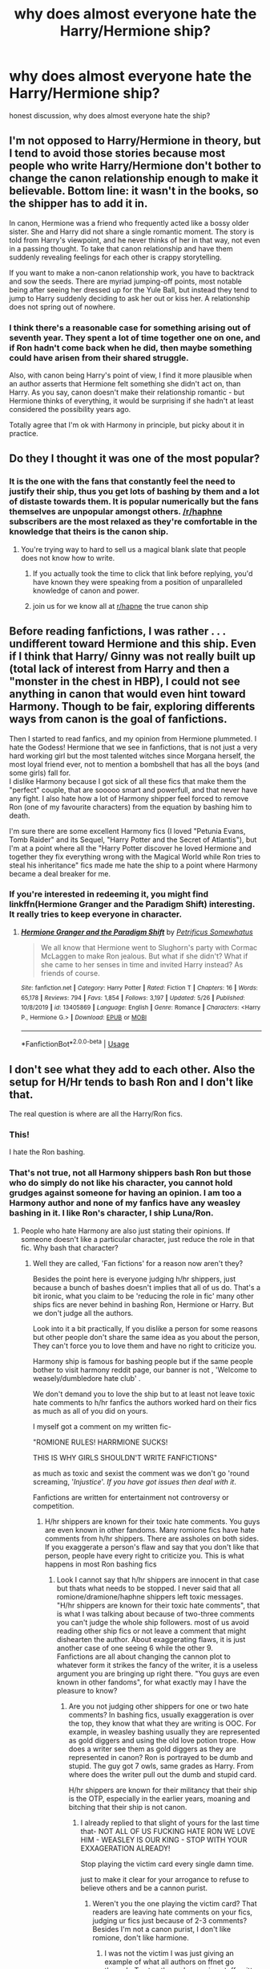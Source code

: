 #+TITLE: why does almost everyone hate the Harry/Hermione ship?

* why does almost everyone hate the Harry/Hermione ship?
:PROPERTIES:
:Author: patriot_man69420
:Score: 15
:DateUnix: 1596728756.0
:DateShort: 2020-Aug-06
:FlairText: Discussion
:END:
honest discussion, why does almost everyone hate the ship?


** I'm not opposed to Harry/Hermione in theory, but I tend to avoid those stories because most people who write Harry/Hermione don't bother to change the canon relationship enough to make it believable. Bottom line: it wasn't in the books, so the shipper has to add it in.

In canon, Hermione was a friend who frequently acted like a bossy older sister. She and Harry did not share a single romantic moment. The story is told from Harry's viewpoint, and he never thinks of her in that way, not even in a passing thought. To take that canon relationship and have them suddenly revealing feelings for each other is crappy storytelling.

If you want to make a non-canon relationship work, you have to backtrack and sow the seeds. There are myriad jumping-off points, most notable being after seeing her dressed up for the Yule Ball, but instead they tend to jump to Harry suddenly deciding to ask her out or kiss her. A relationship does not spring out of nowhere.
:PROPERTIES:
:Author: JennaSayquah
:Score: 32
:DateUnix: 1596746998.0
:DateShort: 2020-Aug-07
:END:

*** I think there's a reasonable case for something arising out of seventh year. They spent a lot of time together one on one, and if Ron hadn't come back when he did, then maybe something could have arisen from their shared struggle.

Also, with canon being Harry's point of view, I find it more plausible when an author asserts that Hermione felt something she didn't act on, than Harry. As you say, canon doesn't make their relationship romantic - but Hermione thinks of everything, it would be surprising if she hadn't at least considered the possibility years ago.

Totally agree that I'm ok with Harmony in principle, but picky about it in practice.
:PROPERTIES:
:Author: thrawnca
:Score: 7
:DateUnix: 1596750013.0
:DateShort: 2020-Aug-07
:END:


** Do they I thought it was one of the most popular?
:PROPERTIES:
:Author: Thorfan23
:Score: 31
:DateUnix: 1596730427.0
:DateShort: 2020-Aug-06
:END:

*** It is the one with the fans that constantly feel the need to justify their ship, thus you get lots of bashing by them and a lot of distaste towards them. It is popular numerically but the fans themselves are unpopular amongst others. [[/r/haphne]] subscribers are the most relaxed as they're comfortable in the knowledge that theirs is the canon ship.
:PROPERTIES:
:Author: herO_wraith
:Score: 50
:DateUnix: 1596736491.0
:DateShort: 2020-Aug-06
:END:

**** You're trying way to hard to sell us a magical blank slate that people does not know how to write.
:PROPERTIES:
:Author: White_fri2z
:Score: -6
:DateUnix: 1596743928.0
:DateShort: 2020-Aug-07
:END:

***** If you actually took the time to click that link before replying, you'd have known they were speaking from a position of unparalleled knowledge of canon and power.
:PROPERTIES:
:Author: themegaweirdthrow
:Score: 20
:DateUnix: 1596747709.0
:DateShort: 2020-Aug-07
:END:


***** join us for we know all at [[/r/hapne][r/hapne]] the true canon ship
:PROPERTIES:
:Author: XXomega_duckXX
:Score: 3
:DateUnix: 1596783153.0
:DateShort: 2020-Aug-07
:END:


** Before reading fanfictions, I was rather . . . undifferent toward Hermione and this ship. Even if I think that Harry/ Ginny was not really built up (total lack of interest from Harry and then a "monster in the chest in HBP), I could not see anything in canon that would even hint toward Harmony. Though to be fair, exploring differents ways from canon is the goal of fanfictions.

Then I started to read fanfics, and my opinion from Hermione plummeted. I hate the Godess! Hermione that we see in fanfictions, that is not just a very hard working girl but the most talented witches since Morgana herself, the most loyal friend ever, not to mention a bombshell that has all the boys (and some girls) fall for.\\
I dislike Harmony because I got sick of all these fics that make them the "perfect" couple, that are sooooo smart and powerfull, and that never have any fight. I also hate how a lot of Harmony shipper feel forced to remove Ron (one of my favourite characters) from the equation by bashing him to death.

I'm sure there are some excellent Harmony fics (I loved "Petunia Evans, Tomb Raider" and its Sequel, "Harry Potter and the Secret of Atlantis"), but I'm at a point where all the "Harry Potter discover he loved Hermione and together they fix everything wrong with the Magical World while Ron tries to steal his inheritance" fics made me hate the ship to a point where Harmony became a deal breaker for me.
:PROPERTIES:
:Author: PlusMortgage
:Score: 13
:DateUnix: 1596746851.0
:DateShort: 2020-Aug-07
:END:

*** If you're interested in redeeming it, you might find linkffn(Hermione Granger and the Paradigm Shift) interesting. It really tries to keep everyone in character.
:PROPERTIES:
:Author: thrawnca
:Score: 2
:DateUnix: 1596750147.0
:DateShort: 2020-Aug-07
:END:

**** [[https://www.fanfiction.net/s/13405869/1/][*/Hermione Granger and the Paradigm Shift/*]] by [[https://www.fanfiction.net/u/11491751/Petrificus-Somewhatus][/Petrificus Somewhatus/]]

#+begin_quote
  We all know that Hermione went to Slughorn's party with Cormac McLaggen to make Ron jealous. But what if she didn't? What if she came to her senses in time and invited Harry instead? As friends of course.
#+end_quote

^{/Site/:} ^{fanfiction.net} ^{*|*} ^{/Category/:} ^{Harry} ^{Potter} ^{*|*} ^{/Rated/:} ^{Fiction} ^{T} ^{*|*} ^{/Chapters/:} ^{16} ^{*|*} ^{/Words/:} ^{65,178} ^{*|*} ^{/Reviews/:} ^{794} ^{*|*} ^{/Favs/:} ^{1,854} ^{*|*} ^{/Follows/:} ^{3,197} ^{*|*} ^{/Updated/:} ^{5/26} ^{*|*} ^{/Published/:} ^{10/8/2019} ^{*|*} ^{/id/:} ^{13405869} ^{*|*} ^{/Language/:} ^{English} ^{*|*} ^{/Genre/:} ^{Romance} ^{*|*} ^{/Characters/:} ^{<Harry} ^{P.,} ^{Hermione} ^{G.>} ^{*|*} ^{/Download/:} ^{[[http://www.ff2ebook.com/old/ffn-bot/index.php?id=13405869&source=ff&filetype=epub][EPUB]]} ^{or} ^{[[http://www.ff2ebook.com/old/ffn-bot/index.php?id=13405869&source=ff&filetype=mobi][MOBI]]}

--------------

*FanfictionBot*^{2.0.0-beta} | [[https://github.com/tusing/reddit-ffn-bot/wiki/Usage][Usage]]
:PROPERTIES:
:Author: FanfictionBot
:Score: 0
:DateUnix: 1596750168.0
:DateShort: 2020-Aug-07
:END:


** I don't see what they add to each other. Also the setup for H/Hr tends to bash Ron and I don't like that.

The real question is where are all the Harry/Ron fics.
:PROPERTIES:
:Author: drama-life
:Score: 12
:DateUnix: 1596757399.0
:DateShort: 2020-Aug-07
:END:

*** This!

I hate the Ron bashing.
:PROPERTIES:
:Author: kikechan
:Score: 8
:DateUnix: 1596813427.0
:DateShort: 2020-Aug-07
:END:


*** That's not true, not all Harmony shippers bash Ron but those who do simply do not like his character, you cannot hold grudges against someone for having an opinion. I am too a Harmony author and none of my fanfics have any weasley bashing in it. I like Ron's character, I ship Luna/Ron.
:PROPERTIES:
:Author: Harmony_zipped88
:Score: 0
:DateUnix: 1611739300.0
:DateShort: 2021-Jan-27
:END:

**** People who hate Harmony are also just stating their opinions. If someone doesn't like a particular character, just reduce the role in that fic. Why bash that character?
:PROPERTIES:
:Author: schrodinger978
:Score: 1
:DateUnix: 1611753731.0
:DateShort: 2021-Jan-27
:END:

***** Well they are called, 'Fan fictions' for a reason now aren't they?

Besides the point here is everyone judging h/hr shippers, just because a bunch of bashes doesn't implies that all of us do. That's a bit ironic, what you claim to be 'reducing the role in fic' many other ships fics are never behind in bashing Ron, Hermione or Harry. But we don't judge all the authors.

Look into it a bit practically, If you dislike a person for some reasons but other people don't share the same idea as you about the person, They can't force you to love them and have no right to criticize you.

Harmony ship is famous for bashing people but if the same people bother to visit harmony reddit page, our banner is not , 'Welcome to weasely/dumbledore hate club' .

We don't demand you to love the ship but to at least not leave toxic hate comments to h/hr fanfics the authors worked hard on their fics as much as all of you did on yours.

I myself got a comment on my written fic-

"ROMIONE RULES! HARRMIONE SUCKS!

THIS IS WHY GIRLS SHOULDN'T WRITE FANFICTIONS"

as much as toxic and sexist the comment was we don't go 'round screaming, '/Injustice/'. /If you have got issues then deal with it/.

Fanfictions are written for entertainment not controversy or competition.
:PROPERTIES:
:Author: Harmony_zipped88
:Score: 1
:DateUnix: 1611866760.0
:DateShort: 2021-Jan-29
:END:

****** H/hr shippers are known for their toxic hate comments. You guys are even known in other fandoms. Many romione fics have hate comments from h/hr shippers. There are assholes on both sides. If you exaggerate a person's flaw and say that you don't like that person, people have every right to criticize you. This is what happens in most Ron bashing fics
:PROPERTIES:
:Author: schrodinger978
:Score: 1
:DateUnix: 1611900055.0
:DateShort: 2021-Jan-29
:END:

******* Look I cannot say that h/hr shippers are innocent in that case but thats what needs to be stopped. I never said that all romione/dramione/haphne shippers left toxic messages. "H/hr shippers are known for their toxic hate comments", that is what I was talking about because of two-three comments you can't judge the whole ship followers. most of us avoid reading other ship fics or not leave a comment that might dishearten the author. About exaggerating flaws, it is just another case of one seeing 6 while the other 9.\\
Fanfictions are all about changing the cannon plot to whatever form it strikes the fancy of the writer, it is a useless argument you are bringing up right there. "You guys are even known in other fandoms", for what exactly may I have the pleasure to know?
:PROPERTIES:
:Author: Harmony_zipped88
:Score: 1
:DateUnix: 1611942704.0
:DateShort: 2021-Jan-29
:END:

******** Are you not judging other shippers for one or two hate comments? In bashing fics, usually exaggeration is over the top, they know that what they are writing is OOC. For example, in weasley bashing usually they are represented as gold diggers and using the old love potion trope. How does a writer see them as gold diggers as they are represented in canon? Ron is portrayed to be dumb and stupid. The guy got 7 owls, same grades as Harry. From where does the writer pull out the dumb and stupid card.

H/hr shippers are known for their militancy that their ship is the OTP, especially in the earlier years, moaning and bitching that their ship is not canon.
:PROPERTIES:
:Author: schrodinger978
:Score: 1
:DateUnix: 1611943881.0
:DateShort: 2021-Jan-29
:END:

********* I already replied to that slight of yours for the last time that- NOT ALL OF US FUCKING HATE RON WE LOVE HIM - WEASLEY IS OUR KING - STOP WITH YOUR EXXAGERATION ALREADY!

Stop playing the victim card every single damn time.

just to make it clear for your arrogance to refuse to believe others and be a cannon purist.
:PROPERTIES:
:Author: Harmony_zipped88
:Score: 1
:DateUnix: 1611945161.0
:DateShort: 2021-Jan-29
:END:

********** Weren't you the one playing the victim card? That readers are leaving hate comments on your fics, judging ur fics just because of 2-3 comments? Besides I'm not a canon purist, I don't like romione, don't like harmione.
:PROPERTIES:
:Author: schrodinger978
:Score: 1
:DateUnix: 1611946343.0
:DateShort: 2021-Jan-29
:END:

*********** I was not the victim I was just giving an example of what all authors on ffnet go through. To stop the embarrassing stuff written I was saying if you don't like a particular ship don't read it, just don't leave mean comment on FICS OF ANY SHIPS. Besides you were acting like one hell of a purist, but then I could have misinterpreted.
:PROPERTIES:
:Author: Harmony_zipped88
:Score: 1
:DateUnix: 1611956031.0
:DateShort: 2021-Jan-30
:END:


********* Click on tis link and see for yourself- [[https://www.reddit.com/r/HPharmony/comments/kwp2hc/my_art_golden_trio_hug_illustration_for_the_bet/]]
:PROPERTIES:
:Author: Harmony_zipped88
:Score: 1
:DateUnix: 1611946207.0
:DateShort: 2021-Jan-29
:END:

********** Ok, what's the point? Did I say that all h/hr shippers bash ron?
:PROPERTIES:
:Author: schrodinger978
:Score: 1
:DateUnix: 1611948426.0
:DateShort: 2021-Jan-29
:END:

*********** yes you implied the same.
:PROPERTIES:
:Author: Harmony_zipped88
:Score: 1
:DateUnix: 1611950792.0
:DateShort: 2021-Jan-29
:END:

************ Nope, I didn't. I said that h/ hr shippers are known for their toxicity and that bashing fics usually exaggerate the flaws. I never linked h/hr to ron bashing
:PROPERTIES:
:Author: schrodinger978
:Score: 1
:DateUnix: 1611951049.0
:DateShort: 2021-Jan-29
:END:


** Harmony shippers tend to be let's say... fervent about their love for the pairing. This can often results in fics that idolize both characters to a degree that makes them and their relationship seem flawless and unrealistic. And worse, it can result in lazy writing/Ron bashing. Anyway, this extreme devotion to the ship can cause an equally strong counter-reaction against it. As for me, I personally have never included the pairing in a fic, but I have absolutely no ill feelings for it. I just prefer Harry and Hermione as serving the perfect example of how two people can love each other so deeply without there being any romance involved.
:PROPERTIES:
:Author: thrawnhasthethrone
:Score: 30
:DateUnix: 1596732040.0
:DateShort: 2020-Aug-06
:END:

*** u/ConsiderableHat:
#+begin_quote
  This can often results in fics that idolize both characters to a degree that makes them and their relationship seem flawless and unrealistic.
#+end_quote

You can actually say 'Robst', you know.
:PROPERTIES:
:Author: ConsiderableHat
:Score: 24
:DateUnix: 1596734863.0
:DateShort: 2020-Aug-06
:END:

**** Add Chem Prof to that group.
:PROPERTIES:
:Author: will1707
:Score: 8
:DateUnix: 1596735965.0
:DateShort: 2020-Aug-06
:END:


*** u/Hellstrike:
#+begin_quote
  Harmony shippers tend to be let's say... fervent about their love for the pairing.
#+end_quote

I hate that from both sides. The worst are the fics where the author absolutely has to convey that their ship is the OTP and the other would not work. And they aren't even subtle about it. Rather than "prove" their OTP by showing them happy together, you get shit like /"Imagine if you were dating Ginny/Hermione!" "Oh my god, my life would be over"/
:PROPERTIES:
:Author: Hellstrike
:Score: 4
:DateUnix: 1596743763.0
:DateShort: 2020-Aug-07
:END:

**** u/YOB1997:
#+begin_quote
  And they aren't even subtle about it. Rather than "prove" their OTP by showing them happy together, you get shit like "Imagine if you were dating Ginny/Hermione!" "Oh my god, my life would be over"
#+end_quote

Speaking of, here's an example:

#+begin_quote
  "Don't worry," Harry replied. "All I had to say was how amazing you were and Demelza sort of filled in the blanks from there. Most of the girls who weren't interested in me for themselves were rooting for you. They are quite passionate about it."

  "You're joking," she protested.

  "Ours is a love story years in the making if Demelza is to be believed," he answered casually.

  "Well she's not wrong," Hermione mused.

  We've even got a name."

  "A name?" Hermione asked.

  "Yes, a couple's name. They're calling us /Harmony/."

  "What?!"

  "It's a play on words, you see. They combined our names and we are apparently perfect for one another. So...you know...we're harmonious. Pretty clever if you ask me."
#+end_quote

...

#+begin_quote
  "If I'd ended up with Ginny we were going to be called Hinny," he said with a shudder. "Can you imagine? It sounds like a respiratory condition."
#+end_quote

Yeah, this is one of the so-called "non-bashing" Harmony fics and I just about rolled my eyes out of my skull. Throughout the fic Hermione kept throwing /massive/ shade at Ron and Lavender, took 3+ months to apologize to Ron after the bird attack after he was poisoned, in the hospital wing, and he already knew about her and Harry together, had the nerve to be upset he wasn't happy for them ("He was trying to be as cruel as possible to make her angry. Old habits die hard, she mused. She hadn't expected a kinder reception...but she had hoped.) Then there was Harry's Patronus changing to Hermione's and I was done.
:PROPERTIES:
:Author: YOB1997
:Score: 11
:DateUnix: 1596746295.0
:DateShort: 2020-Aug-07
:END:

***** I honestly don't get the hate for Lavender. She was a bit cringe, but who wasn't as a teenager?
:PROPERTIES:
:Author: Hellstrike
:Score: 18
:DateUnix: 1596746609.0
:DateShort: 2020-Aug-07
:END:

****** Actually I'd say that the fic in question treated Lavender better than canon did. And it's only very recently that Ron/Lavender even got an entry on the Shipping Wiki.
:PROPERTIES:
:Author: thrawnca
:Score: 3
:DateUnix: 1596754862.0
:DateShort: 2020-Aug-07
:END:


****** I don't know, but it was shit like ("Hermione wanted to say something but remained silent, shocked at the simple yet elegant solution the girl had come up with. Apparently being so focused on one's appearance did have a practical use.") Someone mentioned [[https://www.reddit.com/r/HPfanfiction/comments/gd583i/ron_and_hermione_actually_believe_harry_about/#fpg3ir0][here]] that Hermione really tries to fix her flaws, but it still reads like a Mary Sue fic with some of the more obvious, "in-your-face" elements toned down. It's Mary Sue Lite, for the lack of a better term. You know Hermione (and Harry to a lesser extent) is going to win, they won't face any consequences, no prolonged struggles, nothing. Hermione gets sad for like a chapter or two but that's it. Which is fine (it's labelled as romance) but the author is touting it as "it's a fic that doesn't bash Ron and Hermione has ^{^{^{^{inconsequential}}}} /flaws/, so you won't feel guilty like when you read Robst!"
:PROPERTIES:
:Author: YOB1997
:Score: 1
:DateUnix: 1596747912.0
:DateShort: 2020-Aug-07
:END:

******* In fairness, the fic is Hermione POV, so the assumption that Lavender was just focused on appearance only means that Hermione would have thought so - which is pretty believable - not necessarily that the /author/ feels that way. Clearly [[/u/PetrificusSomewhatus][u/PetrificusSomewhatus]] does not hate Lavender, or she wouldn't have been kept in the limelight in a positive way.
:PROPERTIES:
:Author: thrawnca
:Score: 2
:DateUnix: 1596754988.0
:DateShort: 2020-Aug-07
:END:

******** I'm perpetually surprised by the number of readers who don't seem to realize that a character can hold an opinion that isn't held by the author.
:PROPERTIES:
:Author: Xujhan
:Score: 4
:DateUnix: 1596758914.0
:DateShort: 2020-Aug-07
:END:

********* Thank you! The point of that passage is Hermione was wrong to make such an assumption about Lavender. Hermione had been too judgemental and was wrong. I would know this because I'm the author!
:PROPERTIES:
:Author: PetrificusSomewhatus
:Score: 2
:DateUnix: 1596773317.0
:DateShort: 2020-Aug-07
:END:

********** Hey, I saw earlier today that you were taking a bit of a beating in this comment thread and wanted to say that I'm really enjoying your work. I'm normally very picky about what I read, and /Importance of Intent/ is one of only a very small handful of fanfiction stories that I've read twice.
:PROPERTIES:
:Author: Xujhan
:Score: 2
:DateUnix: 1596776054.0
:DateShort: 2020-Aug-07
:END:

*********** Thank you for the compliment. The irony is I couldn't care less about the pairings other people like and I like a ton of different ones personally Can't please everyone I suppose...

At least people are passionate enough to continue hate reading it!
:PROPERTIES:
:Author: PetrificusSomewhatus
:Score: 2
:DateUnix: 1596776530.0
:DateShort: 2020-Aug-07
:END:

************ My OTP is correct grammar and believable characterization. Other than that, I'm game to try anything under the sun. I always thought it was a little silly to only want to read about very specific characters or pairings, given how widely a character can vary from one author to another.
:PROPERTIES:
:Author: Xujhan
:Score: 2
:DateUnix: 1596779311.0
:DateShort: 2020-Aug-07
:END:

************* Yeah. It is odd being labelled as a Harmony zealot when my first story was Haphne. :)

I never thought I would enjoy a Harry/Bellatrix story but Delenda Est may be my favorite of all time.
:PROPERTIES:
:Author: PetrificusSomewhatus
:Score: 3
:DateUnix: 1596779824.0
:DateShort: 2020-Aug-07
:END:

************** Yes! Mine too! My friends all know I'm a Harry Potter fanfiction geek, and that's the story I always suggest when someone asks for an introductory recommendation. It's really hard to write a character as extreme as Bellatrix without Flanderizing them, and Delenda Est is one of the few stories that really knocked it out of the park.
:PROPERTIES:
:Author: Xujhan
:Score: 2
:DateUnix: 1596781277.0
:DateShort: 2020-Aug-07
:END:


******** I appreciate you understanding character perspective. :)
:PROPERTIES:
:Author: PetrificusSomewhatus
:Score: 1
:DateUnix: 1596816654.0
:DateShort: 2020-Aug-07
:END:


******* Again, feel free to criticize the story but can you stop making things up? When did I tout my story in the way you claimed? The only thing I said in my original author's note was if I pulled it off successfully I would avoid over the top bashing. That's literally it.
:PROPERTIES:
:Author: PetrificusSomewhatus
:Score: -1
:DateUnix: 1596786008.0
:DateShort: 2020-Aug-07
:END:


***** To be fair, in canon I don't think Hermione apologised for attacking Ron with the birds, so 3+ months is an improvement
:PROPERTIES:
:Score: 5
:DateUnix: 1596784952.0
:DateShort: 2020-Aug-07
:END:


***** I was ok with Harry's Patronus changing but what I really objected to was the portrayal of Dumbledore.

Dumbledore bashing is not my cup of tea.
:PROPERTIES:
:Author: artnfalk
:Score: 3
:DateUnix: 1596752908.0
:DateShort: 2020-Aug-07
:END:


***** Patronus form changing based on your love interest is canon. Sure, it may not have been /essential/ to the fic, but the author really wanted to include Harry Otter :D.

Ron acting out because he's attracted to Hermione but feels frustrated is also canon, and Hermione feeling spiteful toward him as a result is canon - but the fic doesn't just discard him. He's still a true friend, he works through his issues and sticks by Harry and Hermione.

(And when did canon Hermione ever apologise for the birds at all? Never that we hear about.)
:PROPERTIES:
:Author: thrawnca
:Score: 3
:DateUnix: 1596755212.0
:DateShort: 2020-Aug-07
:END:

****** u/YOB1997:
#+begin_quote
  Patronus form changing based on your love interest is canon.
#+end_quote

And usually it's the person who's more in love with the other who it changes for (Tonks' changed for Lupin, Snape matches Lily's). If it had to change, then /Hermione's/ should have changed to match /Harry's/. The problem with Harry's changing is that it gives off the same vibe a lot of other Harmony fics do: OP!Harry and OP!Hermione together forever, and Harry dominates everyone but he's Hermione's bitch all the time (casual female-on-male "light" punches and slaps when he does something stupid/without consulting Hermione, but the opposite either never happens, is glossed over or makes Hermione out to be the victim, usually with a lot of tears so that Harry will forgive her.) Equality at it's finest.

#+begin_quote
  Ron acting out because he's attracted to Hermione but feels frustrated is also canon, and Hermione feeling spiteful toward him as a result is canon - but the fic doesn't just discard him. He's still a true friend, he works through his issues and sticks by Harry and Hermione.
#+end_quote

Yet Hermione barely works through /her/ issues. By chapter sixteen Hermione's mindset is "I'm better than everyone but they have their uses sometimes." With is canon, true, but it's even more blatant than JK's because of the Hermione-centric POV.

I sort of wish the fic did discard Ron. He's acting more mature than Hermione objectively, but Hermione's "better than thou" POV taints it like shit in a perfect sandwich. After the hospital scene and Hermione's "woe is me, the boy who has a crush on me that's been poisoned isn't thrilled that I'm dating his best friend! How could he be so cruel??!1?!" rambling the author should have just let Ron do his own thing and worked on making the Harmony ship less sibling-like. The half-hearted attempt at not bashing Ron was really underwhelming. Like I commented earlier, it's a /Mary Sue Lite/ ^{TM} fic for people who want a canon-esque, Hermione-centric fic that /technically/ doesn't bash anyone. There's no stakes, no tension despite what the writer or readers might say (you know the outcome; they end up together, and the catalyst is right in the description). Is it terrible? No. Is it good? If you like HHr and want something that makes Hermione seem better than Ron without /technically/ bashing him, this is for you. If not...🤷🏼‍♀️

#+begin_quote
  (And when did canon Hermione ever apologise for the birds at all? Never that we hear about.)
#+end_quote

She was throwing Ron a bone to assuage her guilt ("I've got Harry on a leash and Ron almost died, so I guess it's okay to tell him that he was never my first choice and Harry and I have been making out behind his back, even though he probably knows by now! Oh and I should probably apologize for attacking him with birds after that fit of fake jealous rage..."). It might not have been a "victory lap", but it was definitely an afterthought on her part ("Maybe if I apologize about the birds maybe he won't get too angry about Harry and I.") Like Harry said, she should have apologized (sooner).
:PROPERTIES:
:Author: YOB1997
:Score: 7
:DateUnix: 1596757646.0
:DateShort: 2020-Aug-07
:END:

******* Tell us how you really feel.
:PROPERTIES:
:Author: Xujhan
:Score: 2
:DateUnix: 1596759445.0
:DateShort: 2020-Aug-07
:END:


***** As the author of the fic I thought I should chime in about the passage you quoted. You do realize that bit was a purposely ridiculous passage I put at the end of a chapter (after chapter's end) as a joke? It isn't part of the story and I'm gobsmacked anybody could be offended by it when it was essentially making fun of shipping in general, including Harmony.

Feel free to criticize the story...that's fine. But inferring the "Hinny" passage you quoted was an actual part of the story is disingenuous.
:PROPERTIES:
:Author: PetrificusSomewhatus
:Score: 3
:DateUnix: 1596773073.0
:DateShort: 2020-Aug-07
:END:


** I like it if it's well done but I hate it when the author has to make Ron stupid or evil just so the Harry X Hermione ship could sail. It's even worse when the author makes Ginny and Molly into scheming, love potion peddling witches.
:PROPERTIES:
:Author: Termsndconditions
:Score: 5
:DateUnix: 1596743748.0
:DateShort: 2020-Aug-07
:END:


** People usually think of Harry and Hermione as just best friends and see each other as a sister/brother kind of relationship. They probably don't like the idea of going beyond that belief.

I personally enjoy Harry/Hermione ships because they are so good together but that's just my opinion.
:PROPERTIES:
:Author: Amber_Sun14
:Score: 23
:DateUnix: 1596729031.0
:DateShort: 2020-Aug-06
:END:

*** It's not "the idea of going beyond that belief." I'm willing to believe, but the onus is on the author to /convince me/. You can't just pick a point in canon and say, "okay, now Harry wants to date Hermione"; you have to show a build-up from starting to find her attractive, maybe thinking he's going to stand aside for Ron before changing his mind because Ron doesn't deserve her, insecurities and false starts for hinting that he likes her, and THEN progress to (awkwardly because they're young) asking her out.

Relationships grow from seeds, they do not suddenly appear in your yard as oak trees.
:PROPERTIES:
:Author: JennaSayquah
:Score: 10
:DateUnix: 1596747457.0
:DateShort: 2020-Aug-07
:END:


** From the start I thought Heromine and Harry was going to get together. Then reading the Yule Ball my opinion changed.
:PROPERTIES:
:Author: bigredgreg2009
:Score: 9
:DateUnix: 1596738354.0
:DateShort: 2020-Aug-06
:END:

*** the yule ball has more chemistry than the entire book of GoF
:PROPERTIES:
:Author: patriot_man69420
:Score: -3
:DateUnix: 1596738423.0
:DateShort: 2020-Aug-06
:END:

**** How in hell is that chemistry? Fighting and arguing doesn't mean that there's chemistry, rather the opposite in my opinion
:PROPERTIES:
:Score: 6
:DateUnix: 1596784731.0
:DateShort: 2020-Aug-07
:END:


** I love the pairing but hate the fanfiction that includes it. Does it make sense? Probably not.

I feel like Harry and Hermione fit together. I think that any relationship they would have would be much more mature and meaningful than whatever they have with Ginny and Ron respectively. But I get why people dislike the pairing since most of the authors change the characters into something they are not, writes them in a really immature way, starts their relationship when they're 13, and often feels it's necessary to bash Ron/Ginny/Dumbledore/Molly. Fics tagged Harry/Hermione are, more often than not, really predictable, as if there were only a few ways to make this pairing happen.
:PROPERTIES:
:Author: Keira901
:Score: 10
:DateUnix: 1596738713.0
:DateShort: 2020-Aug-06
:END:


** There are many problems that beset the Harry/Hermione pairing.

*Fics skip the good part*

The vast majority of Harry/Hermione fanfics have them get together extremely quickly after the fic begins. The way they do this is by starting the fic in an AU where Harry and Hermione's canonical relationship is replaced with a dynamic where they /each already have feelings for each other, they just haven't expressed them yet/.

All it takes, therefore, for them to get together is for them to communicate these pre-existing feelings. And once they're together, they are immediately head-over-heels for each other, because they've each been harbouring these intense, hidden feelings of deep love and devotion for so long.

Basically, the authors completely skip the actually interesting part of Harry/Hermione fics: how to build them up from their canonical dynamic to a romantic dynamic.

That is the part I am most interested in, as a reader. As someone who once crushed pretty hard on a very close female friend, I am a sucker for "best friends to lovers" storylines done well. But "oh, we both actually are really into each other, let's completely displace our previous dynamic with an entirely different one overnight" is not that storyline. It's a dismal state of affairs that Harry/Hermione smut fics can actually do this a lot better than serious romance fics - perhaps because suddenly seeing a friend in a sexual light is a fairly realistic way to shift perception out of an established dynamic.

Ultimately, I think this problem is driven by the way that so many people view the pairing as so much more than just a pairing ("shippers", "Harmonians", etc.). These people are obsessed with the idea that Harry/Hermione should have been canon; as such, they use fanfic as a way to right this wrong by attributing to the characters, from the very start of the fic, the feelings which they consider Harry and Hermione should have felt in canon.

No good ever comes from writing fanfic as an argument to justify something, however. You just end up with a bad fic and a bad argument.

*Super!Hermione*

Another major problem with the genre is the way authors go overboard with Hermione's character. It's not enough for them for Hermione to be a very intelligent, hard working, well-read girl with an excellent memory. They have to make her as gifted as Voldemort; as knowledgeable as Dumbledore; as powerful as Harry - and often with a side serving of an additional prophecy to redistribute some of Harry's role as the hero to her.

The end result is a Mary Sue who feels like she is subverting Harry's place as the rightful hero of the story.

In general, authors are so confused about what it means to write a strong female character. It doesn't mean they have to be uber powerful. It doesn't mean they have to have some great fate or influence important events. /It means they have to have an identifiable personality, a distinct voice, and individual agency/.

There are so many fics where Hermione is the second coming of Merlin, but ultimately she and Harry operate as basically a single entity. This is not a strong female character. She's powerful, but she still has no agency.

A Hermione who retains her canonical magical ability (that is, maybe around the same level as Remus Lupin) but who has her own interests, goals, opinions etc. and who disagrees with Harry about things where their opinions differ, and they have to learn, as a couple, /how to disagree and remain together/, is an infinitely stronger character than Hermione the goddess of magic who is perfectly in tune with Harry.

*Bashing*

Not much needs to be said here, really. So many Harry/Hermione stories engage in all the tiresome tropes we're all well aware of.

*Mugglewank*

Among the tiresome tropes, king among them has to be Mugglewank, which is particularly egregious in Harry/Hermione fics. Just no.

*Fluff*

This kinda ties into point #1, but far too many Harry/Hermione fics are just sickly sweet to the point of repulsiveness. This is a universal problem across all romance except perhaps the "enemies to lovers" genre (though even in that, it often devolves to fluff eventually). It's a particularly bad problem in Harry/Hermione fics though, because neither Harry nor Hermione strike me as the type to engage in this type of sickly sweet behaviour. They're both pretty down-to-earth, reserved people.

Basically: no emotions please, I'm English.

So yeah. If anyone can think of a Harry/Hermione fic which meets the above criteria I would welcome your recommendations. I'm not going to hold my breath, however.
:PROPERTIES:
:Author: Taure
:Score: 15
:DateUnix: 1596740239.0
:DateShort: 2020-Aug-06
:END:

*** So who do you see Harry with? And why?
:PROPERTIES:
:Author: Thrwforksandknives
:Score: 1
:DateUnix: 1596751445.0
:DateShort: 2020-Aug-07
:END:

**** I don't really understand the question. It seems to be framed as if you're looking for a single "correct" answer, which suggests you're asking what canon is, to which the obvious answer is Ginny.

But if you're asking about fan fiction, then obviously there is no "correct" romantic partner for Harry. It's down to the talent of an individual author to sell a relationship (or better, series of relationships, because someone rarely ends up with their first girlfriend).

In terms of my reading preferences, I'm open to reading Harry/Ginny, Harry/Hermione, Harry/Fleur, Harry/Susan, Harry/Daphne, Harry/Romilda, Harry/Parvati, Harry/Pansy, etc... but always subject to the fact that the fic has to be well-written, including the relationship. Which rarely if ever happens in Harry/Hermione fanfics as they tend to be written by Harmonians.
:PROPERTIES:
:Author: Taure
:Score: 12
:DateUnix: 1596752272.0
:DateShort: 2020-Aug-07
:END:

***** I wasn't asking what canon is, I was asking more in terms of what you think the best developed romantic relationship is (atleast in terms of Harry) or otherwise has the best foundation for one

For what it's worth, I think most of the romances that I see have different problems so I think it really depends on what you can tolerate.
:PROPERTIES:
:Author: Thrwforksandknives
:Score: 0
:DateUnix: 1596752480.0
:DateShort: 2020-Aug-07
:END:

****** Haphne of course
:PROPERTIES:
:Author: otrovik
:Score: 3
:DateUnix: 1596754818.0
:DateShort: 2020-Aug-07
:END:


**** I think that depends entirely on how the author writes it. Obviously canon says he ends up with Ginny. If you want to write another ship, that's fine, just make sure you /show what changed/ from canon to make it happen.
:PROPERTIES:
:Author: thrawnca
:Score: 2
:DateUnix: 1596752240.0
:DateShort: 2020-Aug-07
:END:


*** Challenge accepted!...if you're ok with incomplete stories. linkffn(Hermione Granger and the Paradigm Shift) is probably the best Harmony fic I've seen at keeping everyone in character.
:PROPERTIES:
:Author: thrawnca
:Score: 0
:DateUnix: 1596750471.0
:DateShort: 2020-Aug-07
:END:

**** Alas, +ear wax+ non-Harry-centric.
:PROPERTIES:
:Author: Taure
:Score: 4
:DateUnix: 1596752898.0
:DateShort: 2020-Aug-07
:END:

***** Ooh. Thou hast asked a hard thing.
:PROPERTIES:
:Author: thrawnca
:Score: 1
:DateUnix: 1596753603.0
:DateShort: 2020-Aug-07
:END:


**** [[https://www.fanfiction.net/s/13405869/1/][*/Hermione Granger and the Paradigm Shift/*]] by [[https://www.fanfiction.net/u/11491751/Petrificus-Somewhatus][/Petrificus Somewhatus/]]

#+begin_quote
  We all know that Hermione went to Slughorn's party with Cormac McLaggen to make Ron jealous. But what if she didn't? What if she came to her senses in time and invited Harry instead? As friends of course.
#+end_quote

^{/Site/:} ^{fanfiction.net} ^{*|*} ^{/Category/:} ^{Harry} ^{Potter} ^{*|*} ^{/Rated/:} ^{Fiction} ^{T} ^{*|*} ^{/Chapters/:} ^{16} ^{*|*} ^{/Words/:} ^{65,178} ^{*|*} ^{/Reviews/:} ^{794} ^{*|*} ^{/Favs/:} ^{1,854} ^{*|*} ^{/Follows/:} ^{3,197} ^{*|*} ^{/Updated/:} ^{5/26} ^{*|*} ^{/Published/:} ^{10/8/2019} ^{*|*} ^{/id/:} ^{13405869} ^{*|*} ^{/Language/:} ^{English} ^{*|*} ^{/Genre/:} ^{Romance} ^{*|*} ^{/Characters/:} ^{<Harry} ^{P.,} ^{Hermione} ^{G.>} ^{*|*} ^{/Download/:} ^{[[http://www.ff2ebook.com/old/ffn-bot/index.php?id=13405869&source=ff&filetype=epub][EPUB]]} ^{or} ^{[[http://www.ff2ebook.com/old/ffn-bot/index.php?id=13405869&source=ff&filetype=mobi][MOBI]]}

--------------

*FanfictionBot*^{2.0.0-beta} | [[https://github.com/tusing/reddit-ffn-bot/wiki/Usage][Usage]]
:PROPERTIES:
:Author: FanfictionBot
:Score: 1
:DateUnix: 1596750488.0
:DateShort: 2020-Aug-07
:END:


*** Ron is dead and Harry and Hermione bond over revenge.

linkffn(13108396)
:PROPERTIES:
:Author: kikechan
:Score: -1
:DateUnix: 1596813375.0
:DateShort: 2020-Aug-07
:END:

**** [[https://www.fanfiction.net/s/13108396/1/][*/For Lack of a Bezoar/*]] by [[https://www.fanfiction.net/u/10461539/BolshevikMuppet99][/BolshevikMuppet99/]]

#+begin_quote
  Canon Divergence from HBP. When Harry fails to save Ron's life in Slughorn's office, he and Hermione are thrust into a search for answers. But the path is thornier than either of them could have possibly imagined.
#+end_quote

^{/Site/:} ^{fanfiction.net} ^{*|*} ^{/Category/:} ^{Harry} ^{Potter} ^{*|*} ^{/Rated/:} ^{Fiction} ^{M} ^{*|*} ^{/Chapters/:} ^{5} ^{*|*} ^{/Words/:} ^{34,757} ^{*|*} ^{/Reviews/:} ^{129} ^{*|*} ^{/Favs/:} ^{493} ^{*|*} ^{/Follows/:} ^{224} ^{*|*} ^{/Updated/:} ^{11/16/2018} ^{*|*} ^{/Published/:} ^{10/31/2018} ^{*|*} ^{/Status/:} ^{Complete} ^{*|*} ^{/id/:} ^{13108396} ^{*|*} ^{/Language/:} ^{English} ^{*|*} ^{/Genre/:} ^{Angst/Mystery} ^{*|*} ^{/Characters/:} ^{Harry} ^{P.,} ^{Ron} ^{W.,} ^{Hermione} ^{G.,} ^{Draco} ^{M.} ^{*|*} ^{/Download/:} ^{[[http://www.ff2ebook.com/old/ffn-bot/index.php?id=13108396&source=ff&filetype=epub][EPUB]]} ^{or} ^{[[http://www.ff2ebook.com/old/ffn-bot/index.php?id=13108396&source=ff&filetype=mobi][MOBI]]}

--------------

*FanfictionBot*^{2.0.0-beta} | [[https://github.com/tusing/reddit-ffn-bot/wiki/Usage][Usage]]
:PROPERTIES:
:Author: FanfictionBot
:Score: 1
:DateUnix: 1596813393.0
:DateShort: 2020-Aug-07
:END:


** I personally don't ship Harry and Hermione because they're just too different. Hermione is way too bossy, she always has to be right and if you think she's not she'll argue with you until you tell her she is. I can't see Harry putting up with that especially since she seems like she'd want to argue about even the smallest thing.

What would they even talk about on dates they don't really have much in common.

Ron and Hermione don't seem like they'd work long term. They seem like they'd be hyped up and passionate just after the war but when things settle down they would quickly find it just didn't work. You can't have a relationship on just arguing after all and the only other thing they have in common is being friends with Harry.

But I can at least see Ron and Hermione getting together for a bit. I don't see Harry and Hermione together at all.

Honestly Hermione annoys me. But if you like the ship that's cool everybody's allow to like whatever they want.
:PROPERTIES:
:Author: We_Are_Venom_99
:Score: 7
:DateUnix: 1596744194.0
:DateShort: 2020-Aug-07
:END:

*** Yeah, I completely don't get the constant arguing = compatible partners and strong chemistry idea.

I find it more reasonable that they broke up after a fight about something ridiculously insignificant after a few months of a passionate relationship. They're both very passionate, and while that might have brought them together, it might also easily drive them apart
:PROPERTIES:
:Score: 0
:DateUnix: 1596787739.0
:DateShort: 2020-Aug-07
:END:

**** The thing is they're both argumentative people. Both Ron and Hermione enjoy arguing; they consistently also argue with people other than themselves. Their relationship is equal. Harry, on the other hand, does not enjoy arguing, and finds it annoying when they do it.

I would say it's definitely more healthy to have two partners who both enjoy casually arguing, rather than a couple of one person who enjoys arguing and one person who doesn't.
:PROPERTIES:
:Author: solidariteten
:Score: 2
:DateUnix: 1596790065.0
:DateShort: 2020-Aug-07
:END:

***** u/KonoCrowleyDa:
#+begin_quote
  I would say it's definitely more healthy to have two partners who both enjoy casually arguing
#+end_quote

But they don't casually argue. Everyone uses that quote from OOTP where Harry snaps at them and they're offended to say they like arguing... but they completely disregard that this very rarely happened, and for almost all of their other arguments, even minor ones, they were being mean and insulting to each other.
:PROPERTIES:
:Author: KonoCrowleyDa
:Score: 0
:DateUnix: 1596804374.0
:DateShort: 2020-Aug-07
:END:


***** I don't know, but it doesn't strike me as casual arguing. And who the hell enjoys arguing??
:PROPERTIES:
:Score: -1
:DateUnix: 1596798114.0
:DateShort: 2020-Aug-07
:END:


** Because a lot of the fics are cringeworthy, and I say that as someone who likes the ship. It is often way over the top to the point where some harems feel more believable (which says a lot). There are very few Harry/Hermione fics where the relationship feels natural rather than being heavily idolised.
:PROPERTIES:
:Author: Hellstrike
:Score: 12
:DateUnix: 1596730766.0
:DateShort: 2020-Aug-06
:END:

*** if you want a non-cringeworthy fic, go visit broomstick flyer [[https://www.fanfiction.net/u/1082315/broomstick-flyer]]
:PROPERTIES:
:Author: patriot_man69420
:Score: -11
:DateUnix: 1596730953.0
:DateShort: 2020-Aug-06
:END:

**** About as well written as a Saturday morning Hanna Barbera cartoon
:PROPERTIES:
:Author: Bleepbloopbotz2
:Score: 13
:DateUnix: 1596734370.0
:DateShort: 2020-Aug-06
:END:

***** For real. Ron and Dumbledore-bashing galore, almost as bad as Robst.
:PROPERTIES:
:Author: YOB1997
:Score: 10
:DateUnix: 1596745056.0
:DateShort: 2020-Aug-07
:END:


***** Some are pretty good IIRC, others less so.
:PROPERTIES:
:Author: Hellstrike
:Score: 5
:DateUnix: 1596736459.0
:DateShort: 2020-Aug-06
:END:


** For me I dislike those stories because they usually come with a heaping pile of Weasley and Dumbledore bashing. And Hermione just isn't a character I like dealing with in fics because its usually not Hermione, its some idealized version of her.

I also don't like it based on Canon because I just don't find their personalities that compatable. Where I believe Hermione and Ron have very compatable personalities. And if you change their personalities to make Hermione and Harry compatible, then it doesn't feel like I'm reading about those characters.

I'm more open to underused characters being the main pairing because then its a blank slate and there is no expectation for what there character is.
:PROPERTIES:
:Author: NerdLife314
:Score: 21
:DateUnix: 1596729560.0
:DateShort: 2020-Aug-06
:END:

*** u/Hellstrike:
#+begin_quote
  idolised version
#+end_quote

That applies to many characters though. For example, the fandom loves going on about how awful it was that Hermione cursed the DA list, way too harsh and so on. Meanwhile, in canon even Harry outright says that he considered it brilliant.
:PROPERTIES:
:Author: Hellstrike
:Score: 9
:DateUnix: 1596730074.0
:DateShort: 2020-Aug-06
:END:

**** True, but it bothers me with Hermione more because I thought her character was excellent in the books and its annoying that most stories can't strike a balance. Though I do tend to avoid stories revolving around main characters because of the changes to those characters.
:PROPERTIES:
:Author: NerdLife314
:Score: 7
:DateUnix: 1596730637.0
:DateShort: 2020-Aug-06
:END:

***** Yeah, I don't remember many fics which kept her ruthlessness.
:PROPERTIES:
:Author: Hellstrike
:Score: 7
:DateUnix: 1596730942.0
:DateShort: 2020-Aug-06
:END:

****** It's turned up to eleven in Six Pomegranate Seeds. All for a good cause. (Not Harmony, though.)
:PROPERTIES:
:Author: thrawnca
:Score: 1
:DateUnix: 1596754217.0
:DateShort: 2020-Aug-07
:END:

******* I really do not like the premise of that fic.
:PROPERTIES:
:Author: Hellstrike
:Score: 1
:DateUnix: 1596754611.0
:DateShort: 2020-Aug-07
:END:

******** That's fine. Just curious - is that with or without reading it? I've read it and I /still/ don't understand the summary.
:PROPERTIES:
:Author: thrawnca
:Score: 1
:DateUnix: 1596754701.0
:DateShort: 2020-Aug-07
:END:

********* I read a few chapters after seeing it recommended here a few times. It was certainly different from the usual fare, but really not my cup of tea.
:PROPERTIES:
:Author: Hellstrike
:Score: 1
:DateUnix: 1596756294.0
:DateShort: 2020-Aug-07
:END:

********** Fair enough. If you like ruthless Hermione, though, this one takes the cake. She's sorted into Slytherin for a reason.
:PROPERTIES:
:Author: thrawnca
:Score: 1
:DateUnix: 1596756951.0
:DateShort: 2020-Aug-07
:END:


** Mostly how it's written. Usually Hermione becomes a Mary Sue, even though her flaws are why she's such an interesting compelling character, Harry's personality is utter changed, and any character we love in the periphery is bashed, changed, or worshiping of the duo. Ron is almost always bashed, even though Ron is an integral part of he trio and their relationship with eachother
:PROPERTIES:
:Author: Brilliant_Sea
:Score: 8
:DateUnix: 1596735032.0
:DateShort: 2020-Aug-06
:END:


** I don't hate the ship, but I personally dislike it because I don't like Hermione that much as a character. I just find her a little boring. I don't mind her being there as a friend, but if it's a ship fic then it tends to revolve around the two shipped characters which is often a little too much Hermione for my taste.

The main reason I think a lot of people don't ship them is because it lacks obvious drama. I'm not sure if this makes a lot of sense, but it seems like most popular ships (and most romances in general media) focus a lot on the opposites attract idea. It adds tension and drama. I'm pretty sure that's why Dramione and Drarry are so popular. With Ron and Hermione there's lots of arguing while Harry and Hermione don't really argue much. When Harry disagrees with her he more or less puts off the topic or ignores the issue to avoid confrontation with her. In the canon dynamics he's very much the mediator stuck in the awkward middle between Ron and Hermione. That dynamic makes it difficult to picture a relationship between Harry and Hermione (for me at least). I've heard a lot of fic's deal with this by removing Ron from the dynamic via Ron bashing which a lot of people dislike.
:PROPERTIES:
:Author: cloud_empress
:Score: 6
:DateUnix: 1596739406.0
:DateShort: 2020-Aug-06
:END:


** The stans can be spammier than Bernie Bros during the primary
:PROPERTIES:
:Author: Bleepbloopbotz2
:Score: 10
:DateUnix: 1596732166.0
:DateShort: 2020-Aug-06
:END:

*** Love your quote!
:PROPERTIES:
:Author: YOB1997
:Score: 1
:DateUnix: 1596745151.0
:DateShort: 2020-Aug-07
:END:


** Every SINGLE ship has it's naysayers. Ron and Hermione is canon and yet...I don't see how that would work. Harry and Ginny is canon and yet some people hate it for reasons unknown to me personally. But here is the beauty of fanfiction...you can like whatever you heck you want to and some people will agree with you! There are way more important things to judge in fanfiction than what other people's ships are, like bad grammer or not tagging triggers.
:PROPERTIES:
:Author: Khaleesioftheunburnt
:Score: 12
:DateUnix: 1596729812.0
:DateShort: 2020-Aug-06
:END:

*** I think Harry/Ginny has a lot of potential, lots of hints that they'd work well together, but I acknowledge that canon failed to develop that potential. Ginny /never/ became a foreground character in the way that Ron and Hermione are. There were three protagonists, all through the books, and she never broke into that circle. So I can understand people being disappointed at the epilogue. I personally thought that the epilogue contained several red flags for Ron and Hermione (which doesn't make it bad writing, just means I'm concerned about them), but I didn't have a problem with Harry and Ginny.
:PROPERTIES:
:Author: thrawnca
:Score: 1
:DateUnix: 1596754461.0
:DateShort: 2020-Aug-07
:END:


** Your flair says Harmony fan, therefore everyone does not hate it.

That being said... some people are +a little+ a lot over the top about it, and that sours the rest of us. I'm fairly indifferent to who he's paired with, personally but... oh, the drama.
:PROPERTIES:
:Author: hrmdurr
:Score: 6
:DateUnix: 1596729131.0
:DateShort: 2020-Aug-06
:END:


** Because it relies on Ron and/or Ginny-bashing to make it work. The twins are almost always exempt from the bash fast, Harry has a big magical core/bank account/trunk, Hermione's a magical genius who can do no wrong, Harry meets her parents, Dan and Emma...I mean, read ten different Harmony/Harmione fics, and you've read 85% of what the fandom has to offer. Writers use the same tropes from 2005 in 2020 and it's just annoying af to read.
:PROPERTIES:
:Author: YOB1997
:Score: 5
:DateUnix: 1596744892.0
:DateShort: 2020-Aug-07
:END:


** I don't like the Harry/Hermione pairing because it requires the two characters to be changed to become compatible, usually at the cost of other characters such as Ron and Dumbledore who are changed and "bashed".

Though, I'm not quite sure why you think almost everyone hates the ship, given how vocal Harry/Hermione supporters are (2020 survey).
:PROPERTIES:
:Author: Impossible-Poetry
:Score: 16
:DateUnix: 1596730239.0
:DateShort: 2020-Aug-06
:END:

*** You don't have to change them IMO, or at least not beyond what can be justified by growing up (and the same kind of change is necessary for R/Hr to work).

If you want to ship them early on maybe, but honestly, postwar there's nothing speaking against it.
:PROPERTIES:
:Author: Hellstrike
:Score: 15
:DateUnix: 1596731339.0
:DateShort: 2020-Aug-06
:END:


*** That's kind of interesting as I have never seen Ron and Hermione as compatible. So as I read the first 4 books I was looking forward to seeing a Harry/Hermione romance. Imagine my surprise when the later books took a hard left turn and had a Ron/Hermione romance.

So in my opinion I don't believe that Ron and Hermione would last let alone date as they were just so different. And I don't believe that Harry or Hermione would need to change at all in order for their pairing to work. I also don't believe that Ron and Dumbledore need to be bashed to make Harry/Hermione work. Though I agree with you that many fics bash the characters that they believe could interfere with their preferred pairing.

I will say that no matter what your shipping preferences are whether you support the canon pairings or totally prefer other pairings that often those that disagree can spew quite a lot of vitriol. Sure I prefer Harmony but my main focus is on finding decent fics to read. As long as the author does a decent job of building the characters such that any ship makes sense then I'm happy.
:PROPERTIES:
:Author: reddog44mag
:Score: 13
:DateUnix: 1596732332.0
:DateShort: 2020-Aug-06
:END:

**** That's interesting. I had the exact opposite experience. I saw Hermione and Ron coming from book 1 whereas I always saw Hermione as Harry's closest friend along with Ron.
:PROPERTIES:
:Author: Impossible-Poetry
:Score: 7
:DateUnix: 1596734874.0
:DateShort: 2020-Aug-06
:END:

***** I didn't see it from book one, but it was still obvious to me by PoA and clear as day in by the end of the Yule ball.
:PROPERTIES:
:Author: Ash_Lestrange
:Score: 3
:DateUnix: 1596737795.0
:DateShort: 2020-Aug-06
:END:


***** Well part of it is my own history. For all of my long term relationships I was always very good friends with the woman before any romance occurred. Such good friends that when the romance ended the friendship remained. So it was easy for me to see/believe that Harry's friendship with hermione would turn into romance.
:PROPERTIES:
:Author: reddog44mag
:Score: 1
:DateUnix: 1596818021.0
:DateShort: 2020-Aug-07
:END:


**** Not going to argue your point on "Harry and Hermione wouldn't need to be changed" because I don't have the mood to getting into a long argument today.

I'll just say, my wife and I have a pretty Ron-Hermione relationship. We have our disagreements of all sorts (interests, emotional vs thinking, even religious)... I must stay say that we are happily married for years. Never been happier. And it's never boring.
:PROPERTIES:
:Author: Jon_Riptide
:Score: 2
:DateUnix: 1596734944.0
:DateShort: 2020-Aug-06
:END:

***** Not quite sure why this is being downvoted. I'm glad you and your wife have a good relationship!
:PROPERTIES:
:Author: Impossible-Poetry
:Score: 7
:DateUnix: 1596743729.0
:DateShort: 2020-Aug-07
:END:

****** Yeah not sure why either. Big shrug there. Guess people are in denial that such thing could be possible?
:PROPERTIES:
:Author: Jon_Riptide
:Score: 7
:DateUnix: 1596744898.0
:DateShort: 2020-Aug-07
:END:

******* From my experience, Romione and this sub doesn't fit together. I am very happy that you and your wife have an amazing relationship.
:PROPERTIES:
:Author: obsesseswithromione
:Score: 3
:DateUnix: 1596899352.0
:DateShort: 2020-Aug-08
:END:

******** Thank you very much.
:PROPERTIES:
:Author: Jon_Riptide
:Score: 2
:DateUnix: 1596911231.0
:DateShort: 2020-Aug-08
:END:


*** post something related to h/hr in [[/r/harrypotter][r/harrypotter]], then tell me why you don't know why I think that almost everyone hates the ship
:PROPERTIES:
:Author: patriot_man69420
:Score: -1
:DateUnix: 1596730607.0
:DateShort: 2020-Aug-06
:END:

**** I've never really paid attention to [[/r/harrypotter][r/harrypotter]], but isn't it supposed to be about the books/movies/etc? If so, I could understand why people on a canon compliant sub would dislike anything that isn't canon. I'm sure there are plenty of people who avoid it here too, but I haven't seen much hate.
:PROPERTIES:
:Author: samfiction
:Score: 15
:DateUnix: 1596732741.0
:DateShort: 2020-Aug-06
:END:


** I don't hate the ship, although I generally prefer Hinny, I could admit that [[https://matej.ceplovi.cz/blog/whats-wrong-with-ginny.html][Ginny is extremely poorly written by JKR]], and fanfiction has to add a lot of her personality to make her livable (which fortunately Northumbrian and other great Hinny writers did). I can even agree that when we limit ourselves just to what's in the books, Harmony is even more likely. I also fully support the notion that foundation of every long-lasting romantic relationship must be deep friendship (yes, my wife is also my best friend, and I am very glad for it). It is one of the greatest things I have against JKR that her romance is just about physical relationship. What all pairs in HP universe do? They snog, or perhaps when appropriate they ended up in the bed, not much else. The only romantic scene in whole heptalogy is the disastrous date between Harry and Cho at the Madam Pudifoot's, and that is not exactly the best example of romance. There is even less collaboration between lovers on something else: ignoring Trace (which is just a hapless plot-crutch created in the last second) I don't see any reason why Hermione and Ron could be with Harry on the Horcrux action, and Ginny couldn't. Perhaps she couldn't physically go with them (she was underage, so she couldn't leave Hogwarts without consent of her parents), but she would be certainly in know and she could organize some action at Hogwarts in coordination with the Trio. All those lovely communication coins stopped work? Kreacher couldn't transport messages? Etc. No, the true problem is that in the JKR mind romance is just about snogging (and that's getting too close to discuss her personal life, so I stop it right here).

Having said that, my biggest problem with most Harmony stories is that they are just poorly written. Ron/Weasley/Dumbledore bashing is not just a cute feature of those stories, but a sign of insufficient plot and missing story. Strenuous effort to persuade us how Harry and Hermione fit together is just boring, because the only thing we ever learn about the development of their relationship is that there is none. They just so well work together, and they so love each other, and there is no conflict between them, and did I tell you how well they click together? Their chemistry is just awesome ... [reader snores]. The only relational conflict in linkffn(Notebooks and Letters by chem prof) (which is IMHO one of the best Harmony stories, don't let me be misunderstood), where Harry almost breaks their engagement, is when almost(?) naked Cho literally jumps him, and Harry doesn't run away from her kiss fast enough. Really, that's it. And there is (comparing to most other Harmony stories) at least that conflict.

Let us compare it with some random Hinny stories. In linkao3(Hunters and Prey by Northumbrian), Junior Auror Harry Potter arrests his beloved completely drunk Ginny when she shouts at him how she hates him while firing curses at him (it turns later she was under the influence of some potion given to her by Death Eaters). Harry is after couple of weeks he spent on the Auror mission in complete isolation when he was struggling with doubts whether their relationship will really grow as he would like, confronted with this. In linkao3(Inner Demons by serendipity_50), Ginny struggles with PTSD to the level she makes him leave England (and subsequently attempts suicide, when she recognizes what she did). Harry then spends two years on the overseas mission (while the tabloid press lies about his sexual achievements with strange beauties of the Eastern Europe). When Harry finally returns to England, Ginny continues to struggle with her fear and flashbacks whenever she considers how dangerous profession Harry has. In [[http://www.siye.co.uk/siye/viewstory.php?sid=11833][Meaning of One, Part One: Stone and Fire by Sovran]] (it is a soul-bond story) eleven years old Harry and ten years Ginny get around their soul-bond conflicts with her parents (no, the story is not paedophile, I don't think get to the true sex at all ... the story has been abandoned after CoS) to the level they completely explode faces of both Molly Weasley and the Headmaster Dumbledore.

Would you agree with me that these examples look more realistic and more interesting than your average Harmony story? Did I forget to tell you how perfectly Hermione and Harry fit together?
:PROPERTIES:
:Author: ceplma
:Score: 7
:DateUnix: 1596733548.0
:DateShort: 2020-Aug-06
:END:

*** I have to argue on the friendship part. Deep friendship is not a requirement for a solid romantic couple.

My wife is my greatest friend, though she was my girlfriend before being my best friend.
:PROPERTIES:
:Author: Jon_Riptide
:Score: 6
:DateUnix: 1596735289.0
:DateShort: 2020-Aug-06
:END:

**** Yes, and life is always more complicated than any formulas can cover.
:PROPERTIES:
:Author: ceplma
:Score: 1
:DateUnix: 1596736654.0
:DateShort: 2020-Aug-06
:END:


*** I agree with you on friendship, and yes, real relationships have conflict, but I don't think some epic / dramatic / dark crap is at all required or particularly realistic
:PROPERTIES:
:Author: BackUpAgain
:Score: 2
:DateUnix: 1596740467.0
:DateShort: 2020-Aug-06
:END:

**** I am not sure “realistic” is exactly the quality one seeks when reading stories about wizards and witches. I mean, yes, I like and promote the idea of the magician realism (NOT magical realism, that's crap), but still one reads the story so that it is interesting and entertaining, there are some limits to the realism I expect, and the stories I mentioned (and many others) are a way more fun (meaning interesting, not funny) than most Harmony stories I read about.
:PROPERTIES:
:Author: ceplma
:Score: 1
:DateUnix: 1596744503.0
:DateShort: 2020-Aug-07
:END:


**** I wouldn't call Meaning of One dark; actually, with Harry and Ginny in each other's heads, they both have more emotional support than canon. It's just that there is conflict, their relationship faces challenges (admittedly mostly external challenges, unless you count Harry being petrified and Ginny /not/ coping with the silence in her head, but still, difficult ones).
:PROPERTIES:
:Author: thrawnca
:Score: 1
:DateUnix: 1596751419.0
:DateShort: 2020-Aug-07
:END:


*** Ginny was underage, and her trace would have made her a liability.

Also, Ginny is underdeveloped as a character because she is a secondary character, and doesn't get enough screen time to show any depth to her character

Also, JKR couldn't really show or hint at Harry and Ginny going much further than kissing, as it's a story for kids
:PROPERTIES:
:Score: 2
:DateUnix: 1596787923.0
:DateShort: 2020-Aug-07
:END:


*** [[https://archiveofourown.org/works/1857084][*/Hunters and Prey/*]] by [[https://www.archiveofourown.org/users/Northumbrian/pseuds/Northumbrian][/Northumbrian/]]

#+begin_quote
  February 2000 Newly Qualified (in record time) Auror Harry Potter remains obsessed with “The List.” The ten people still wanted for their part in the Battle of Hogwarts. Their capture is essential. It will bring closure to the events of the past few years. Harry has set himself a target. He wants to see “The Last Death Eater” and the other nine captured before the second anniversary of the battle. His attempts to meet his target will bring heartbreak, danger, pain, and a lifechanging injury for one former DA member.
#+end_quote

^{/Site/:} ^{Archive} ^{of} ^{Our} ^{Own} ^{*|*} ^{/Fandom/:} ^{Harry} ^{Potter} ^{-} ^{J.} ^{K.} ^{Rowling} ^{*|*} ^{/Published/:} ^{2014-07-12} ^{*|*} ^{/Completed/:} ^{2014-11-22} ^{*|*} ^{/Words/:} ^{121133} ^{*|*} ^{/Chapters/:} ^{21/21} ^{*|*} ^{/Comments/:} ^{44} ^{*|*} ^{/Kudos/:} ^{196} ^{*|*} ^{/Bookmarks/:} ^{24} ^{*|*} ^{/Hits/:} ^{6294} ^{*|*} ^{/ID/:} ^{1857084} ^{*|*} ^{/Download/:} ^{[[https://archiveofourown.org/downloads/1857084/Hunters%20and%20Prey.epub?updated_at=1492772631][EPUB]]} ^{or} ^{[[https://archiveofourown.org/downloads/1857084/Hunters%20and%20Prey.mobi?updated_at=1492772631][MOBI]]}

--------------

[[https://archiveofourown.org/works/601124][*/Inner Demons/*]] by [[https://www.archiveofourown.org/users/serendipity_50/pseuds/serendipity_50][/serendipity_50/]]

#+begin_quote
  Long-distance relationships are hard under normal circumstances, but Harry and Ginny don't have the luxury of living normal lives. Their relationship is put to the test when Ginny returns to school and Harry stays behind to continue his Auror training. Ginny soon realizes her greatest challenge may be in coming to terms with Harry's fame and dangerous line of work and deciding if she can make the sacrifices needed to be part of his life. Sequel to Starting Over. (COMPLETE)
#+end_quote

^{/Site/:} ^{Archive} ^{of} ^{Our} ^{Own} ^{*|*} ^{/Fandom/:} ^{Harry} ^{Potter} ^{-} ^{J.} ^{K.} ^{Rowling} ^{*|*} ^{/Published/:} ^{2012-12-20} ^{*|*} ^{/Completed/:} ^{2013-02-19} ^{*|*} ^{/Words/:} ^{482492} ^{*|*} ^{/Chapters/:} ^{62/62} ^{*|*} ^{/Comments/:} ^{149} ^{*|*} ^{/Kudos/:} ^{218} ^{*|*} ^{/Bookmarks/:} ^{44} ^{*|*} ^{/Hits/:} ^{9249} ^{*|*} ^{/ID/:} ^{601124} ^{*|*} ^{/Download/:} ^{[[https://archiveofourown.org/downloads/601124/Inner%20Demons.epub?updated_at=1592359282][EPUB]]} ^{or} ^{[[https://archiveofourown.org/downloads/601124/Inner%20Demons.mobi?updated_at=1592359282][MOBI]]}

--------------

[[https://www.fanfiction.net/s/3867175/1/][*/Notebooks and Letters/*]] by [[https://www.fanfiction.net/u/769110/chem-prof][/chem prof/]]

#+begin_quote
  The ‘true' version of Books 5, 6, and 7, as told by Hermione to her daughter years later, using her old journals and letters between her and Harry.
#+end_quote

^{/Site/:} ^{fanfiction.net} ^{*|*} ^{/Category/:} ^{Harry} ^{Potter} ^{*|*} ^{/Rated/:} ^{Fiction} ^{M} ^{*|*} ^{/Chapters/:} ^{40} ^{*|*} ^{/Words/:} ^{296,330} ^{*|*} ^{/Reviews/:} ^{2,182} ^{*|*} ^{/Favs/:} ^{2,102} ^{*|*} ^{/Follows/:} ^{882} ^{*|*} ^{/Updated/:} ^{11/28/2008} ^{*|*} ^{/Published/:} ^{10/31/2007} ^{*|*} ^{/Status/:} ^{Complete} ^{*|*} ^{/id/:} ^{3867175} ^{*|*} ^{/Language/:} ^{English} ^{*|*} ^{/Genre/:} ^{Drama/Romance} ^{*|*} ^{/Characters/:} ^{Harry} ^{P.,} ^{Hermione} ^{G.} ^{*|*} ^{/Download/:} ^{[[http://www.ff2ebook.com/old/ffn-bot/index.php?id=3867175&source=ff&filetype=epub][EPUB]]} ^{or} ^{[[http://www.ff2ebook.com/old/ffn-bot/index.php?id=3867175&source=ff&filetype=mobi][MOBI]]}

--------------

*FanfictionBot*^{2.0.0-beta} | [[https://github.com/tusing/reddit-ffn-bot/wiki/Usage][Usage]]
:PROPERTIES:
:Author: FanfictionBot
:Score: 0
:DateUnix: 1596733571.0
:DateShort: 2020-Aug-06
:END:


** While Dramione are more on the "bad boy" train (Which, let's face it, Draco is too much of a coward and mummy's boy to be a real rebel and bad boy), Harmony guys live in a pink world.

Forced bashing aside, Harmony fics are filled with painting Harry and Hermione as perfect and their relationship as perfect. Also, the whole relationship dynamic is boring and plain, and, sometimes, authors let the sibling dynamic show, even in romantic setting.
:PROPERTIES:
:Author: Jon_Riptide
:Score: 7
:DateUnix: 1596735173.0
:DateShort: 2020-Aug-06
:END:

*** Have you tried linkffn(The Accidental Animagus) where they really do have a sibling dynamic?
:PROPERTIES:
:Author: thrawnca
:Score: 1
:DateUnix: 1596751093.0
:DateShort: 2020-Aug-07
:END:

**** I heard about that somewhere, though I don't remember if it was a good word of mouth or a bad word of mouth. Not sure if I want to know how incestuous this feels.
:PROPERTIES:
:Author: Jon_Riptide
:Score: 2
:DateUnix: 1596751408.0
:DateShort: 2020-Aug-07
:END:

***** Oh, it's not Harmony. Harry is adopted by the Grangers. Like I said, actual sibling dynamic, if you're interested in reading that.
:PROPERTIES:
:Author: thrawnca
:Score: 2
:DateUnix: 1596751488.0
:DateShort: 2020-Aug-07
:END:

****** Oh you got me scared for a moment there. That sounds good as far as the characters go. Though the title makes me think it might contain someone overpowered or I could find many animagus forms inside. Is that a thing there?
:PROPERTIES:
:Author: Jon_Riptide
:Score: 2
:DateUnix: 1596751680.0
:DateShort: 2020-Aug-07
:END:

******* At first it seems that way? Like it's just fixing everything from canon. But once you get toward the end of fourth year, you realise that the villains have been level grinding too, and the war quickly goes /worse/ than canon. Being able to turn into a housecat is great, but compared to a whole team of dark sorcerers and sorceress on Voldemort's level, each with their own specialties... it's not that much.
:PROPERTIES:
:Author: thrawnca
:Score: 1
:DateUnix: 1596752008.0
:DateShort: 2020-Aug-07
:END:

******** Going to add it here to a reading list here. Thank you, kind stranger. Though I have to say, I'm not a fan of fixing everything from canon. Maybe the wait until fourth year is worth, who knows. I'll have to check.
:PROPERTIES:
:Author: Jon_Riptide
:Score: 2
:DateUnix: 1596752197.0
:DateShort: 2020-Aug-07
:END:

********* Well, it does do a lot of interesting things along the way; it's not just rehashing. Like the magical theatre productions that trigger discussions between Harry and Draco about the historical basis of blood prejudice. And the push to make Wolfsbane more widely available, with pushback because it could make people like Greyback dramatically more dangerous. And Dumbledore's international responsibilities, eg helping to fight warlords in Africa. And Harry helping to invent another broom sport, because there needs to be more variety than just Quidditch.
:PROPERTIES:
:Author: thrawnca
:Score: 1
:DateUnix: 1596752578.0
:DateShort: 2020-Aug-07
:END:


**** [[https://www.fanfiction.net/s/9863146/1/][*/The Accidental Animagus/*]] by [[https://www.fanfiction.net/u/5339762/White-Squirrel][/White Squirrel/]]

#+begin_quote
  Harry escapes the Dursleys with a unique bout of accidental magic and eventually winds up at the Grangers' house. Now, he has what he always wanted: a loving family, and he'll need their help to take on the magical world and vanquish the dark lord who has pursued him from birth. Years 1-4. Sequel posted.
#+end_quote

^{/Site/:} ^{fanfiction.net} ^{*|*} ^{/Category/:} ^{Harry} ^{Potter} ^{*|*} ^{/Rated/:} ^{Fiction} ^{T} ^{*|*} ^{/Chapters/:} ^{112} ^{*|*} ^{/Words/:} ^{697,191} ^{*|*} ^{/Reviews/:} ^{5,007} ^{*|*} ^{/Favs/:} ^{8,618} ^{*|*} ^{/Follows/:} ^{7,463} ^{*|*} ^{/Updated/:} ^{7/30/2016} ^{*|*} ^{/Published/:} ^{11/20/2013} ^{*|*} ^{/Status/:} ^{Complete} ^{*|*} ^{/id/:} ^{9863146} ^{*|*} ^{/Language/:} ^{English} ^{*|*} ^{/Characters/:} ^{Harry} ^{P.,} ^{Hermione} ^{G.} ^{*|*} ^{/Download/:} ^{[[http://www.ff2ebook.com/old/ffn-bot/index.php?id=9863146&source=ff&filetype=epub][EPUB]]} ^{or} ^{[[http://www.ff2ebook.com/old/ffn-bot/index.php?id=9863146&source=ff&filetype=mobi][MOBI]]}

--------------

*FanfictionBot*^{2.0.0-beta} | [[https://github.com/tusing/reddit-ffn-bot/wiki/Usage][Usage]]
:PROPERTIES:
:Author: FanfictionBot
:Score: 1
:DateUnix: 1596751110.0
:DateShort: 2020-Aug-07
:END:


*** "Sibling dynamic"

[[https://www.reddit.com/r/harrypotter/comments/hhg5j5/harry_and_hermione_are_like_siblings/]]

I have 2 sisters and tons of cousins and I certainly don't interact with them the way Harry and Hermione act towards each other in canon.
:PROPERTIES:
:Author: KonoCrowleyDa
:Score: 0
:DateUnix: 1596804679.0
:DateShort: 2020-Aug-07
:END:

**** Oh, well, if you personally don't, then I'm sure that no other set of siblings might. /s
:PROPERTIES:
:Author: DeliSoupItExplodes
:Score: 1
:DateUnix: 1596911020.0
:DateShort: 2020-Aug-08
:END:


**** The article you listed is so dumb.
:PROPERTIES:
:Author: obsesseswithromione
:Score: 1
:DateUnix: 1596899812.0
:DateShort: 2020-Aug-08
:END:


** Because it's the biggest threat to the canon ships. I ship them though. The ones who though happens to watch the movies more than read the books because we saw the chemistry between the actors.
:PROPERTIES:
:Author: Ghost16275
:Score: 6
:DateUnix: 1596729107.0
:DateShort: 2020-Aug-06
:END:

*** Adding to this point, I'd like to point out Harry is the main protagonist, while Hermione is the main female protagonist. Everyone wants to ship them with someone else, so Harmony threatens the most popular ships which include either of them.
:PROPERTIES:
:Score: -2
:DateUnix: 1596785920.0
:DateShort: 2020-Aug-07
:END:


** Harmony/Harmione was, and still is, my favorite pairing in HP. If I had written the books, it would have been canon.

Having said that, I prefer Dramione fanfics to Harmione ones, for a very simple reason. When you compare the good Dramione fics to the good Harmione fics---and by good I am being very liberal here, good grammar and some characterization will do---the good Dramione fanfics don't go out of their way to bash Ron, and Harry, and any other potential rival, and don't engage in any Dumbledore bashing. Instead, they focus on the pairing and, in the really good ones, there is some character development that doesn't completely destroy the original characters.

Harmione fanfics on the other hand, generally, are guilty of all of the above and they, usually, turn Hermione into a supreme witch goddess who does no wrong.

In other words, we need better Harmione fanfics.
:PROPERTIES:
:Author: artnfalk
:Score: 1
:DateUnix: 1596752794.0
:DateShort: 2020-Aug-07
:END:


** It's illogical.
:PROPERTIES:
:Author: Anmothra
:Score: 3
:DateUnix: 1596753245.0
:DateShort: 2020-Aug-07
:END:

*** how
:PROPERTIES:
:Author: patriot_man69420
:Score: -2
:DateUnix: 1596753287.0
:DateShort: 2020-Aug-07
:END:


*** answer me coward
:PROPERTIES:
:Author: patriot_man69420
:Score: -4
:DateUnix: 1596832192.0
:DateShort: 2020-Aug-08
:END:


** For me personally I just have gotten really tired of power fantasy mc or main ship stories and I come across alot with Harry / Hermione

I also don't like Weasely bashing and that also tends to be kinda common with Harry/Hermione

And honestly I'm kinda burnt out on the ship I used to read alot of it and now I'm over it and would rather read anything else.
:PROPERTIES:
:Author: literaltrashgoblin
:Score: 1
:DateUnix: 1606193493.0
:DateShort: 2020-Nov-24
:END:


** I usually end up reading books where Harry or Hermione is adopted into each other's families and they're basically brother and sister. I think in one story Hermione was blood adopted and everything so she really /was/ Harry's blood sister. That makes it pretty weird to then read one where they're screwing. I don't /hate/ the ship. Hate is a strong word. I don't read it, don't hate it, so I'm neutral.
:PROPERTIES:
:Author: Murderous_Intention7
:Score: 1
:DateUnix: 1596755738.0
:DateShort: 2020-Aug-07
:END:


** Because it the most truthful/realistic.
:PROPERTIES:
:Author: ColdBael
:Score: -3
:DateUnix: 1596731672.0
:DateShort: 2020-Aug-06
:END:

*** Harry and Hermione on date

Hermione : .......

Harry : ......

Hermione : ........

Harry :.........

This is based on canon evidence lol
:PROPERTIES:
:Score: 5
:DateUnix: 1596732051.0
:DateShort: 2020-Aug-06
:END:

**** What canon evidence?
:PROPERTIES:
:Author: anditgetsworse
:Score: 0
:DateUnix: 1596738279.0
:DateShort: 2020-Aug-06
:END:

***** What would they talk about, though? They've got no interests in common.
:PROPERTIES:
:Score: 3
:DateUnix: 1596788539.0
:DateShort: 2020-Aug-07
:END:

****** And what interests do Ron and Hermione have in common, again?

When they write letters to each other, they talk about Harry:

#+begin_quote
  Dear Harry,

  Ron wrote to me and told me about his phone call to your Uncle Vernon. I do hope you're all right.
#+end_quote

When they meet each other at Diagon before Year 3, they're searching for Harry:

#+begin_quote
  They were there, both of them, sitting outside Florean Fortescue's Ice Cream Parlor --- Ron looking incredibly freckly, Hermione very brown, both waving frantically at him.

  “Finally!” said Ron, grinning at Harry as he sat down. “We went to the Leaky Cauldron, but they said you'd left, and we went to Flourish and Blotts, and Madam Malkin's, and ---”
#+end_quote

The only time we see them talking with each other without Harry, as he is in under his Invisibility Cloak and they don't know he's there, they're talking about what to get Harry:

#+begin_quote
  Harry squeezed himself through a crowd of sixth years and saw a sign hanging in the farthest corner of the shop (UNUSUAL TASTES). Ron and Hermione were standing underneath it, examining a tray of blood-flavored lollipops. Harry sneaked up behind them.

  “Ugh, no, Harry won't want one of those, they're for vampires, I expect,” Hermione was saying.

  “How about these?” said Ron, shoving a jar of Cockroach Clusters under Hermione's nose.
#+end_quote

Even when Harry isn't near them to hear it, we know that they still talk about him:

#+begin_quote
  She sat down on the edge of his bed again.

  “We wondered, after we got back from the Ministry . . . Obviously, we didn't want to say anything to you, but from what Lucius Malfoy said about the prophecy, how it was about you and Voldemort, well, we thought it might be something like this. . . . Oh, Harry . . .”
#+end_quote

When they fight, Harry is the one trying to mediate between them:

#+begin_quote
  “I can't, Harry. I've still got four hundred and twenty-two pages to read!” said Hermione, now sounding slightly hysterical. “Anyway...” She glanced over at Ron too. “He doesn't want me to join in.”

  There was no arguing with this, as Ron chose that moment to say loudly, “If Scabbers hadn't just been eaten, he could have had some of those Fudge Flies. He used to really like them ---”

  Hermione burst into tears. Before Harry could say or do anything, she tucked the enormous book under her arm, and, still sobbing, ran toward the staircase to the girls' dormitories and out of sight.

  “Can't you give her a break?” Harry asked Ron quietly.
#+end_quote

Harry is literally the only thing Ron and Hermione have in common.
:PROPERTIES:
:Author: KonoCrowleyDa
:Score: 0
:DateUnix: 1596806426.0
:DateShort: 2020-Aug-07
:END:


***** Year 4.
:PROPERTIES:
:Author: YOB1997
:Score: -2
:DateUnix: 1596745069.0
:DateShort: 2020-Aug-07
:END:

****** One phase of their youth when they're literally 14? lol I don't think that's really enough evidence to suggest anything to the effect of not knowing what to say to each other. Hermione was studious and in the library all the time which obviously isn't fun for him. That doesn't mean they have nothing to connect/talk to each other about.
:PROPERTIES:
:Author: anditgetsworse
:Score: 2
:DateUnix: 1596752338.0
:DateShort: 2020-Aug-07
:END:


****** u/KonoCrowleyDa:
#+begin_quote
  “Miss him?” said Harry. “I don't miss him...”

  But this was a downright lie. Harry liked Hermione very much, but she just wasn't the same as Ron. There was much less laughter and a lot more hanging around in the library when Hermione was your best friend.
#+end_quote

Harry doesn't think that he doesn't like hanging with Hermione, he doesn't think that she's boring. There's even "Harry liked Hermione very much" in the quote. What Harry *does think* is that he misses Ron and that Ron is more fun than Hermione. There's a difference. People should stop misinterpreting this quote.

Harry and Hermione CAN have fun with each other, as evidenced by this passage in Half-Blood Prince:

#+begin_quote
  “It's not my fault she's barking mad, Hermione. Or d'you think she overheard you being rude about Filch? I've always thought there might be something going on between them. . . .”

  “Oh, ha ha . . .”

  Enjoying the fact that they could speak normally again, they made their way along the deserted, lamp-lit corridors back to the common room, arguing about whether or not Filch and Madam Pince were secretly in love with each other.
#+end_quote
:PROPERTIES:
:Author: KonoCrowleyDa
:Score: 0
:DateUnix: 1596807141.0
:DateShort: 2020-Aug-07
:END:


** I've skimmed through the comments and I don't think anyone has mentioned this: [[https://www.reddit.com/r/HPfanfiction/comments/i4u5ce/comment/g0nji3c]]
:PROPERTIES:
:Score: 0
:DateUnix: 1596786063.0
:DateShort: 2020-Aug-07
:END:


** We don't
:PROPERTIES:
:Author: AevnNoram
:Score: -1
:DateUnix: 1596738695.0
:DateShort: 2020-Aug-06
:END:
